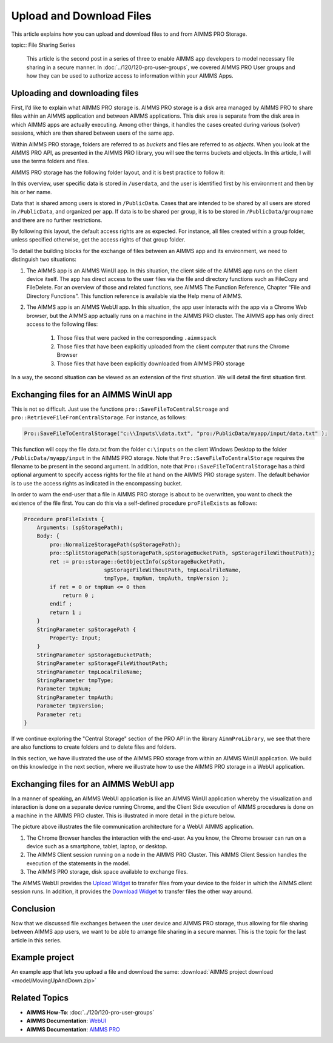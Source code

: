 Upload and Download Files
================================

.. meta::
   :description: Modeling for secure apps deployed on AIMMS PRO – Part 2: Uploading and Downloading files.
   :keywords: secure, upload, download

This article explains how you can upload and download files to and from AIMMS PRO Storage.

topic:: File Sharing Series

    This article is the second post in a series of three to enable AIMMS app developers to model necessary file sharing in a secure manner. In 
    :doc:`../120/120-pro-user-groups`, we covered AIMMS PRO User groups and how they can be used to authorize access to information within your AIMMS Apps. 


Uploading and downloading files
-------------------------------

First, I’d like to explain what AIMMS PRO storage is. AIMMS PRO storage is a disk area managed by AIMMS PRO to share files within an AIMMS application and between AIMMS applications. This disk area is separate from the disk area in which AIMMS apps are actually executing. Among other things, it handles the cases created during various (solver) sessions, which are then shared between users of the same app.

Within AIMMS PRO storage, folders are referred to as *buckets* and files are referred to as *objects*. When you look at the AIMMS PRO API, as presented in the AIMMS PRO library, you will see the terms buckets and objects. In this article, I will use the terms folders and files.

AIMMS PRO storage has the following folder layout, and it is best practice to follow it:

.. image:: images/Default-folder-layout-of-AIMMS-PRO-Storage.png

In this overview, user specific data is stored in ``/userdata``, and the user is identified first by his environment and then by his or her name.

Data that is shared among users is stored in ``/PublicData``. Cases that are intended to be shared by all users are stored in ``/PublicData``, and organized per app. If data is to be shared per group, it is to be stored in ``/PublicData/groupname`` and there are no further restrictions.

By following this layout, the default access rights are as expected. For instance, all files created within a group folder, unless specified otherwise, get the access rights of that group folder.

To detail the building blocks for the exchange of files between an AIMMS app and its environment, we need to distinguish two situations:

#. The AIMMS app is an AIMMS WinUI app. In this situation, the client side of the AIMMS app runs on the client device itself. The app has direct access to the user files via the file and directory functions such as FileCopy and FileDelete. For an overview of those and related functions, see AIMMS The Function Reference, Chapter “File and Directory Functions”. This function reference is available via the Help menu of AIMMS.

#. The AIMMS app is an AIMMS WebUI app. In this situation, the app user interacts with the app via a Chrome Web browser, but the AIMMS app actually runs on a machine in the AIMMS PRO cluster. The AIMMS app has only direct access to the following files:

    #.   Those files that were packed in the corresponding ``.aimmspack`` 

    #.   Those files that have been explicitly uploaded from the client computer that runs the Chrome Browser 

    #.   Those files that have been explicitly downloaded from AIMMS PRO storage 

In a way, the second situation can be viewed as an extension of the first situation. We will detail the first situation first.

Exchanging files for an AIMMS WinUI app
----------------------------------------

.. image:: images/win-ui-file-exchange-e1479732007875.png

This is not so difficult. Just use the functions ``pro::SaveFileToCentralStroage`` and ``pro::RetrieveFileFromCentralStorage``. For instance, as follows:

.. code-block:: aimms

    Pro::SaveFileToCentralStorage("c:\\Inputs\\data.txt", "pro:/PublicData/myapp/input/data.txt" );

This function will copy the file data.txt from the folder ``c:\inputs`` on the client Windows Desktop to the folder ``/PublicData/myapp/input`` in the AIMMS PRO storage. Note that ``Pro::SaveFileToCentralStorage`` requires the filename to be present in the second argument. In addition, note that ``Pro::SaveFileToCentralStorage`` has a third optional argument to specify access rights for the file at hand on the AIMMS PRO storage system.  The default behavior is to use the access rights as indicated in the encompassing bucket.

In order to warn the end-user that a file in AIMMS PRO storage is about to be overwritten, you want to check the existence of the file first. You can do this via a self-defined procedure ``proFileExists`` as follows:

.. code-block:: aimms

    Procedure proFileExists {
        Arguments: (spStoragePath);
        Body: {
            pro::NormalizeStoragePath(spStoragePath);
            pro::SplitStoragePath(spStoragePath,spStorageBucketPath, spStorageFileWithoutPath);
            ret := pro::storage::GetObjectInfo(spStorageBucketPath,
                             spStorageFileWithoutPath, tmpLocalFileName,
                             tmpType, tmpNum, tmpAuth, tmpVersion );
            if ret = 0 or tmpNum <= 0 then
                return 0 ;
            endif ;
            return 1 ;
        }
        StringParameter spStoragePath {
            Property: Input;
        }
        StringParameter spStorageBucketPath;
        StringParameter spStorageFileWithoutPath;
        StringParameter tmpLocalFileName;
        StringParameter tmpType;
        Parameter tmpNum;
        StringParameter tmpAuth;
        Parameter tmpVersion;
        Parameter ret;
    }

If we continue exploring the "Central Storage" section of the PRO API in the library ``AimmProLibrary``, we see that there are also functions to create folders and to delete files and folders.

In this section, we have illustrated the use of the AIMMS PRO storage from within an AIMMS WinUI application. We build on this knowledge in the next section, where we illustrate how to use the AIMMS PRO storage in a WebUI application.

Exchanging files for an AIMMS WebUI app
--------------------------------------------------

In a manner of speaking, an AIMMS WebUI application is like an AIMMS WinUI application whereby the visualization and interaction is done on a separate device running Chrome, and the Client Side execution of AIMMS procedures is done on a machine in the AIMMS PRO cluster. This is illustrated in more detail in the picture below.

.. image:: images/download-upload.png

The picture above illustrates the file communication architecture for a WebUI AIMMS application.

#.   The Chrome Browser handles the interaction with the end-user. As you know, the Chrome browser can run on a device such as a smartphone, tablet, laptop, or desktop.

#.   The AIMMS Client session running on a node in the AIMMS PRO Cluster. This AIMMS Client Session handles the execution of the statements in the model.

#.   The AIMMS PRO storage, disk space available to exchange files.

The AIMMS WebUI provides the `Upload Widget <https://documentation.aimms.com/webui/upload-widget.html?highlight=upload#upload-widget>`_ to transfer files from your device to the folder in which the AIMMS client session runs. In addition, it provides the `Download Widget <https://documentation.aimms.com/webui/download-widget.html#download-widget>`_ to transfer files the other way around.

Conclusion
--------------

Now that we discussed file exchanges between the user device and AIMMS PRO storage, thus allowing for file sharing between AIMMS app users, we want to be able to arrange file sharing in a secure manner. This is the topic for the last article in this series.

Example project
----------------
An example app that lets you upload a file and download the same: :download:`AIMMS project download <model/MovingUpAndDown.zip>` 


Related Topics
----------------

* **AIMMS How-To**: :doc:`../120/120-pro-user-groups`

* **AIMMS Documentation**: `WebUI <https://documentation.aimms.com/webui/index.html#webui>`_

* **AIMMS Documentation**: `AIMMS PRO <https://documentation.aimms.com/pro/index.html#pro-platform>`_



 